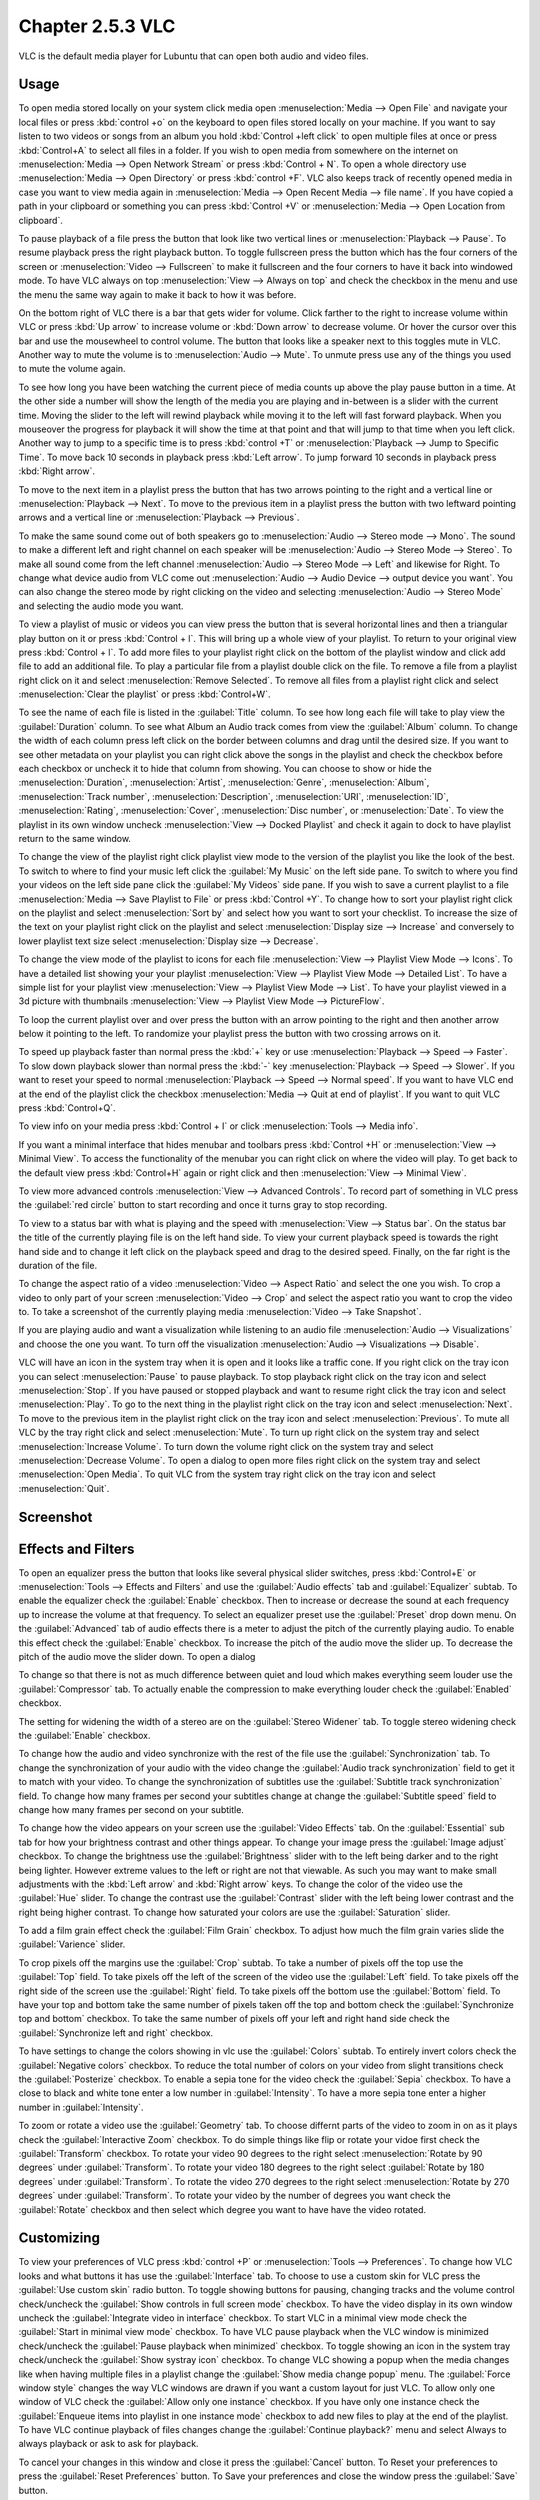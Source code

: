 Chapter 2.5.3 VLC
=================

VLC is the default media player for Lubuntu that can open both audio and video files.

Usage
------
To open media stored locally on your system click media open :menuselection:`Media --> Open File` and navigate your local files or press :kbd:`control +o` on the keyboard to open files stored locally on your machine. If you want to say listen to two videos or songs from an album you hold :kbd:`Control +left click` to open multiple files at once or press :kbd:`Control+A` to select all files in a folder. If you wish to open media from somewhere on the internet on :menuselection:`Media --> Open Network Stream` or press :kbd:`Control + N`. To open a whole directory use :menuselection:`Media --> Open Directory` or press :kbd:`control +F`. VLC also keeps track of recently opened media in case you want to view media again in :menuselection:`Media --> Open Recent Media --> file name`. If you have copied a path in your clipboard or something you can press :kbd:`Control +V` or :menuselection:`Media --> Open Location from clipboard`.   

.. image:: vlc-file-open.png

.. image:: vlc-networkopen.png

To pause playback of a file press the button that look like two vertical lines or :menuselection:`Playback --> Pause`. To resume playback press the right playback button. To toggle fullscreen press the button which has the four corners of the screen or :menuselection:`Video --> Fullscreen` to make it fullscreen and the four corners to have it back into windowed mode. To have VLC always on top :menuselection:`View --> Always on top` and check the checkbox in the menu and use the menu the same way again to make it back to how it was before. 

On the bottom right of VLC there is a bar that gets wider for volume. Click farther to the right to increase volume within VLC or press :kbd:`Up arrow` to increase volume or :kbd:`Down arrow` to decrease volume. Or hover the cursor over this bar and use the mousewheel to control volume. The button that looks like a speaker next to this toggles mute in VLC. Another way to mute the volume is to :menuselection:`Audio --> Mute`. To unmute press use any of the things you used to mute the volume again.

To see how long you have been watching the current piece of media counts up above the play pause button in a time. At the other side a number will show the length of the media you are playing and in-between is a slider with the current time. Moving the slider to the left will rewind playback while moving it to the left will fast forward playback. When you mouseover the progress for playback it will show the time at that point and that will jump to that time when you left click. Another way to jump to a specific time is to press :kbd:`control +T` or :menuselection:`Playback --> Jump to Specific Time`. To move back 10 seconds in playback press :kbd:`Left arrow`. To jump forward 10 seconds in playback press :kbd:`Right arrow`.

To move to the next item in a playlist press the button that has two arrows pointing to the right and a vertical line or :menuselection:`Playback --> Next`. To move to the previous item in a playlist press the button with two leftward pointing arrows and a vertical line or :menuselection:`Playback --> Previous`.

To make the same sound come out of both speakers go to :menuselection:`Audio --> Stereo mode --> Mono`. The sound to make a different left and right channel on each speaker will be :menuselection:`Audio --> Stereo Mode --> Stereo`. To make all sound come from the left channel :menuselection:`Audio --> Stereo Mode --> Left` and likewise for Right. To change what device audio from VLC come out :menuselection:`Audio --> Audio Device --> output device you want`. You can also change the stereo mode by right clicking on the video and selecting :menuselection:`Audio --> Stereo Mode` and selecting the audio mode you want.

To view a playlist of music or videos you can view press the button that is several horizontal lines and then a triangular play button on it or press :kbd:`Control + l`. This will bring up a whole view of your playlist. To return to your original view press :kbd:`Control + l`. To add more files to your playlist right click on the bottom of the playlist window and click add file to add an additional file. To play a particular file from a playlist double click on the file. To remove a file from a playlist right click on it and select :menuselection:`Remove Selected`. To remove all files from a playlist right click and select :menuselection:`Clear the playlist` or press :kbd:`Control+W`.  

To see the name of each file is listed in the :guilabel:`Title` column. To see how long each file will take to play view the :guilabel:`Duration` column. To see what Album an Audio track comes from view the :guilabel:`Album` column. To change the width of each column press left click on the border between columns and drag until the desired size. If you want to see other metadata on your playlist you can right click above the songs in the playlist and check the checkbox before each checkbox or uncheck it to hide that column from showing. You can choose to show or hide the :menuselection:`Duration`, :menuselection:`Artist`, :menuselection:`Genre`, :menuselection:`Album`, :menuselection:`Track number`, :menuselection:`Description`, :menuselection:`URI`, :menuselection:`ID`, :menuselection:`Rating`, :menuselection:`Cover`,  :menuselection:`Disc number`, or :menuselection:`Date`. To view the playlist in its own window uncheck :menuselection:`View --> Docked Playlist` and check it again to dock to have playlist return to the same window.

To change the view of the playlist right click playlist view mode to the version of the playlist you like the look of the best. To switch to where to find your music left click the :guilabel:`My Music` on the left side pane. To switch to where you find your videos on the left side pane click the :guilabel:`My Videos` side pane. If you wish to save a current playlist to a file :menuselection:`Media --> Save Playlist to File` or press :kbd:`Control +Y`. To change how to sort your playlist right click on the playlist and select :menuselection:`Sort by` and select how you want to sort your checklist. To increase the size of the text on your playlist right click on the playlist and select :menuselection:`Display size --> Increase` and conversely to lower playlist text size select :menuselection:`Display size --> Decrease`.

To change the view mode of the playlist to icons for each file :menuselection:`View --> Playlist View Mode --> Icons`. To have a detailed list showing your your playlist :menuselection:`View --> Playlist View Mode --> Detailed List`. To have a simple list for your playlist view :menuselection:`View --> Playlist View Mode --> List`. To have your playlist viewed in a 3d picture with thumbnails :menuselection:`View --> Playlist View Mode --> PictureFlow`.

.. image:: vlcplaylist.png 

To loop the current playlist over and over press the button with an arrow pointing to the right and then another arrow below it pointing to the left. To randomize your playlist press the button with two crossing arrows on it.

To speed up playback faster than normal press the :kbd:`+` key or use :menuselection:`Playback --> Speed --> Faster`. To slow down playback slower than normal press the :kbd:`-` key :menuselection:`Playback --> Speed --> Slower`. If you want to reset your speed to normal :menuselection:`Playback --> Speed --> Normal speed`. If you want to have VLC end at the end of the playlist click the checkbox :menuselection:`Media --> Quit at end of playlist`. If you want to quit VLC press :kbd:`Control+Q`.

To view info on your media press :kbd:`Control + I` or click :menuselection:`Tools --> Media info`.

If you want a minimal interface that hides menubar and toolbars press :kbd:`Control +H` or :menuselection:`View --> Minimal View`. To access the functionality of the menubar you can right click on where the video will play. To get back to the default view press :kbd:`Control+H` again or right click and then :menuselection:`View --> Minimal View`. 

.. image:: vlc-minimal.png

To view more advanced controls :menuselection:`View --> Advanced Controls`. To record part of something in VLC press the :guilabel:`red circle` button to start recording and once it turns gray to stop recording.

To view to a status bar with what is playing and the speed with :menuselection:`View --> Status bar`. On the status bar the title of the currently playing file is on the left hand side. To view your current playback speed is towards the right hand side and to change it left click on the playback speed and drag to the desired speed. Finally, on the far right is the duration of the file.

To change the aspect ratio of a video :menuselection:`Video --> Aspect Ratio` and select the one you wish. To crop a video to only part of your screen :menuselection:`Video --> Crop` and select the aspect ratio you want to crop the video to. To take a screenshot of the currently playing media :menuselection:`Video --> Take Snapshot`. 

If you are playing audio and want a visualization while listening to an audio file :menuselection:`Audio --> Visualizations` and choose the one you want. To turn off the visualization :menuselection:`Audio --> Visualizations --> Disable`.

VLC will have an icon in the system tray when it is open and it looks like a traffic cone. If you right click on the tray icon you can select :menuselection:`Pause` to pause playback. To stop playback right click on the tray icon and select :menuselection:`Stop`. If you have paused or stopped playback and want to resume right click the tray icon and select :menuselection:`Play`. To  go to the next thing in the playlist right click on the tray icon and select :menuselection:`Next`. To move to the previous item in the playlist right click on the tray icon and select :menuselection:`Previous`. To mute all VLC by the tray right click and select :menuselection:`Mute`. To turn up right click on the system tray and select :menuselection:`Increase Volume`. To turn down the volume right click on the system tray and select :menuselection:`Decrease Volume`. To open a dialog to open more files right click on the system tray and select :menuselection:`Open Media`. To quit VLC from the system tray right click on the tray icon and select :menuselection:`Quit`.

Screenshot
----------
.. image:: vlc.png

Effects and Filters
--------------------
To open an equalizer press the button that looks like several physical slider switches, press :kbd:`Control+E` or :menuselection:`Tools --> Effects and Filters` and use the :guilabel:`Audio effects` tab and :guilabel:`Equalizer` subtab. To enable the equalizer check the :guilabel:`Enable` checkbox. Then to increase or decrease the sound at each frequency up to increase the volume at that frequency. To select an equalizer preset use the :guilabel:`Preset` drop down menu. On the :guilabel:`Advanced` tab of audio effects there is a meter to adjust the pitch of the currently playing audio. To enable this effect check the :guilabel:`Enable` checkbox. To increase the pitch of the audio move the slider up. To decrease the pitch of the audio move the slider down. To open a dialog 

.. image::  equlizer.png

To change so that there is not as much difference between quiet and loud which makes everything seem louder use the :guilabel:`Compressor` tab. To actually enable the compression to make everything louder check the :guilabel:`Enabled` checkbox.

.. image:: vlc-compressor.png

The setting for widening the width of a stereo are on the :guilabel:`Stereo Widener` tab. To toggle stereo widening check the :guilabel:`Enable` checkbox.

To change how the audio and video synchronize with the rest of the file use the :guilabel:`Synchronization` tab. To change the synchronization of your audio with the video change the :guilabel:`Audio track synchronization` field to get it to match with your video. To change the synchronization of subtitles use the :guilabel:`Subtitle track synchronization` field. To change how many frames per second your subtitles change at change the :guilabel:`Subtitle speed` field to change how many frames per second on your subtitle.

.. image:: vlc-synchronization.png

To change how the video appears on your screen use the :guilabel:`Video Effects` tab. On the :guilabel:`Essential` sub tab for how your brightness contrast and other things appear. To change your image press the :guilabel:`Image adjust` checkbox. To change the brightness use the :guilabel:`Brightness` slider with to the left being darker and to the right being lighter. However extreme values to the left or right are not that viewable. As such you may want to make small adjustments with the :kbd:`Left arrow` and :kbd:`Right arrow` keys. To change the color of the video use the :guilabel:`Hue` slider. To change the contrast use the :guilabel:`Contrast` slider with the left being lower contrast and the right being higher contrast. To change how saturated your colors are use the :guilabel:`Saturation` slider.

To add a film grain effect check the :guilabel:`Film Grain` checkbox. To adjust how much the film grain varies slide the :guilabel:`Varience` slider.

.. image:: vlc-essential-video-effects.png 

To crop pixels off the margins use the :guilabel:`Crop` subtab. To take a number of pixels off the top use the :guilabel:`Top` field. To take pixels off the left of the screen of the video use the :guilabel:`Left` field. To take pixels off the right side of the screen use the :guilabel:`Right` field. To take pixels off the bottom use the :guilabel:`Bottom` field. To have your top and bottom take the same number of pixels taken off the top and bottom check the :guilabel:`Synchronize top and bottom` checkbox. To take the same number of pixels off your left and right hand side check the :guilabel:`Synchronize left and right` checkbox.

.. image:: vlc-crop.png

To have settings to change the colors showing in vlc use the :guilabel:`Colors` subtab. To entirely invert colors check the :guilabel:`Negative colors` checkbox. To reduce the total number of colors on your video from slight transitions check the :guilabel:`Posterize` checkbox. To enable a sepia tone for the video check the :guilabel:`Sepia` checkbox. To have a close to black and white tone enter a low number in :guilabel:`Intensity`. To have a more sepia tone enter a higher number in :guilabel:`Intensity`.

To zoom or rotate a video use the :guilabel:`Geometry` tab. To choose differnt parts of the video to zoom in on as it plays check the :guilabel:`Interactive Zoom` checkbox. To do simple things like flip or rotate your vidoe first check the :guilabel:`Transform` checkbox. To rotate your video 90 degrees to the right select :menuselection:`Rotate by 90 degrees` under :guilabel:`Transform`. To rotate your video 180 degrees to the right select :guilabel:`Rotate by 180 degrees` under :guilabel:`Transform`. To rotate the video 270 degrees to the right select :menuselection:`Rotate by 270 degrees` under :guilabel:`Transform`. To rotate your video by  the number of degrees you want check the :guilabel:`Rotate` checkbox and then select which degree you want to have have the video rotated.

Customizing
-----------
To view your preferences of VLC press :kbd:`control +P` or :menuselection:`Tools --> Preferences`. To change how VLC looks and what buttons it has use the :guilabel:`Interface` tab. To choose to use a custom skin for VLC press the :guilabel:`Use custom skin` radio button. To toggle showing buttons for pausing, changing tracks and the volume control check/uncheck the :guilabel:`Show controls in full screen mode` checkbox. To have the video display in its own window uncheck the :guilabel:`Integrate video in interface` checkbox. To start VLC in a minimal view mode check the :guilabel:`Start in minimal view mode` checkbox. To have VLC pause playback when the VLC window is minimized check/uncheck the :guilabel:`Pause playback when minimized` checkbox. To toggle showing an icon in the system tray check/uncheck the :guilabel:`Show systray icon` checkbox. To change VLC showing a popup when the media changes like when having multiple files in a playlist change the :guilabel:`Show media change popup` menu. The :guilabel:`Force window style` changes the way VLC windows are drawn if you want a custom layout for just VLC. To allow only one window of VLC check the :guilabel:`Allow only one instance` checkbox. If you have only one instance check the :guilabel:`Enqueue items into playlist in one instance mode` checkbox to add new files to play at the end of the playlist.  To have VLC continue playback of files changes change the :guilabel:`Continue playback?` menu and select Always to always playback or ask to ask for playback.

.. image::  vlcprefrences.png

To cancel your changes in this window and close it press the :guilabel:`Cancel` button. To Reset your preferences to press the :guilabel:`Reset Preferences` button. To Save your preferences and close the window press the :guilabel:`Save` button. 

To manage your audio settings use the :guilabel:`Audio tab`. To disable audio entirely uncheck the :guilabel:`Enable audio` checkbox. To change the output of audio type change the :guilabel:`Output module` menu. To add a visualization of Audio change the :guilabel:`Visualization` menu. To change replay gain mode change the :guilabel:`Replay gain mode` menu. To allow playing audio at different speeds without changing the pitch is to check the :guilabel:`Enable Time-stretching audio` checkbox.

.. image:: vlc-audio-pref.png 

To change settings with how VLC deals with video use the :guilabel:`Video` tab. To disable video and thus save some processing power uncheck the :guilabel:`Enable Video` checkbox. To have window decorations on a separate video window check the :guilabel:`Window decorations` checkbox. To automatically have fullscreen video check the :guilabel:`Fullscreen` checkbox. The menu :guilabel:`Fullscreen Video Device` menu lets you select which monitor to play the full screen video. To change the backend for VLC to play videos change the :guilabel:`Output` menu. To turn deinterlacing on or off change :guilabel:`Deinterlacing` menu. The mode :guilabel:`Mode` changes the mode to deinterlace the frames of video. The :guilabel:`Directory` is what directory to save snapshots of videos in and to choose one in a pop up window press the :guilabel:`Browse` button. The :guilabel:`Prefix` field lets you have a preshot to the snapshot file name. You can choose the format of the snapshot in the :guilabel:`Format` menu.

.. image::  vlc-video-pref.png 

￼
￼
￼

To view your settings for subtitles and on screen display choose the :guilabel:`Subtitles/OSD` tab. To disable the On screen display uncheck the :guilabel:`Enable On Screen Display` checkbox. The checkbox :guilabel:`Show media title on video start` shows the video title at the start of a video. The :guilabel:`Position` menu lets you choose where to show the media title. To toggle showing subtitles check/uncheck the :guilabel:`Enable subtitles` checkbox. The :guilabel:`default encoding` Lets you change how the subtitles are stored and resented as characters on this. To change the font of your subtitles type in the name of your font in the :guilabel:`Font` field. To change the font size of your subtitles change the :guilabel:`Font size` menu. The button :guilabel:`Text default color` lets you change your subtitles.To change the outline thickness of subtitles change the :guilabel:`Outline thickness` menu. To change the color of the outline press the :guilabel:`Outline Color` button to bring up a popup to select a color. To add a shadow to subtitles check the :guilabel:`Add a shadow` checkbox. To add a background check the :guilabel:`Add a background` checkbox.
 
 .. image::   vlc-subtitle-pref.png

To change settings with codecs choose the :guilabel:`Input/codecs` tab. To change your settings for hardware-accelerated decoding use the :guilabel:`Hardware-accelerated decoding` which you can choose a specific kind of decoding. To change your default optical device the drop down menu next to :guilabel:`Default optical device` to change your default optical device. To change your caching policy depending on your network latency use the :guilabel:`Default caching policy` drop down menu.

.. image::   vlc-input-codecs.png

To view your hotkey settings use the  :guilabel:`Hotkeys` tab. The column :guilabel:`Action` describes what your keyboard shortcut will do. The Column :guilabel:`Hotkey` is the keyboard shortcut to do what is said in the :guilabel:`Action` column. To change your keyboard shortcut double click on the shortcut in the :guilabel:`Hotkey` column and press the keyboard combination you want to set it to. To change what scrolling vertically does for use the :guilabel:`Mouse wheel vertical axis control` menu. To search for a hotkey for a particular option enter it in the :guilabel:`Search` field.

.. image:: vlc-pref-hotkeys.png

To change how the user interface of VLC appears :menuselection:`Tools --> Customize Interface`. To select a profile that works as a default some ones for older versions of VLC choose the :guilabel:`Select profile:` drop down menu. To create a new profile press the button to the right press the paper with a sun on it. To move the main toolbar above the video check the :guilabel:`Above the video` checkbox. Below will be the lines of each toolbar for example :guilabel:`Line 2` for each line of toolbar. To see a summary of what each button does hover the mouse over it and a description will pop up.To move a button to the left or right left click and drag to the left and right the button to the desired position. To see a preview of how this will effect the media player and see it press the :guilabel:`Preview` section of the window.

To change the elements for the time toolbar use the :guilabel:`Time toolbar` tab. To move elements on the time toolbar left click on the element and drag it into place. To change the location of advanced features use the :guilabel:`Advanced Widget` tab. To move the elements on the advanced toolbar left click on the element and drag it into place.

.. image:: vlc-customize-toolbar.png 

To view plugins and extensions dialog window :menuselection:`Tools --> Plugins and Extensions`. To download more extensions press the :guilabel:`Find More Online` button. To view only plugins you have installed on your system check the :guilabel:`Only installed` checkbox. To view all addons click on the :guilabel:`All` tab of addons. To view only skins to view VLC differently press on the :guilabel:`Skins` tab. To view an extensions to add on click on the :guilabel:`Extensions` tab. 

.. image:: vlc-plugin-extensions.png

To show your Active extensions use the :guilabel:`Active Extensions tab`. To reload to see if there are any more press the :guilabel:`Reload extensions` button. To see more information on an extensions press the :guilabel:`More information` button. To change how many frames per second are on the subtitles change use the :guilabel:`Subtitle speed` field. To change how long the subtitles stay on the screen change the :guilabel:`Subtitle duration factor` field.

Version
-------
Lubuntu ships with version 3.0.11 of VLC.

How to Launch
-------------
to launch VLC in the menu go to :menuselection:`Sound & Video --> VLC media player` or run 

.. code:: 

   vlc 
   
from the command line. The icon for VLC looks like a traffic cone.

